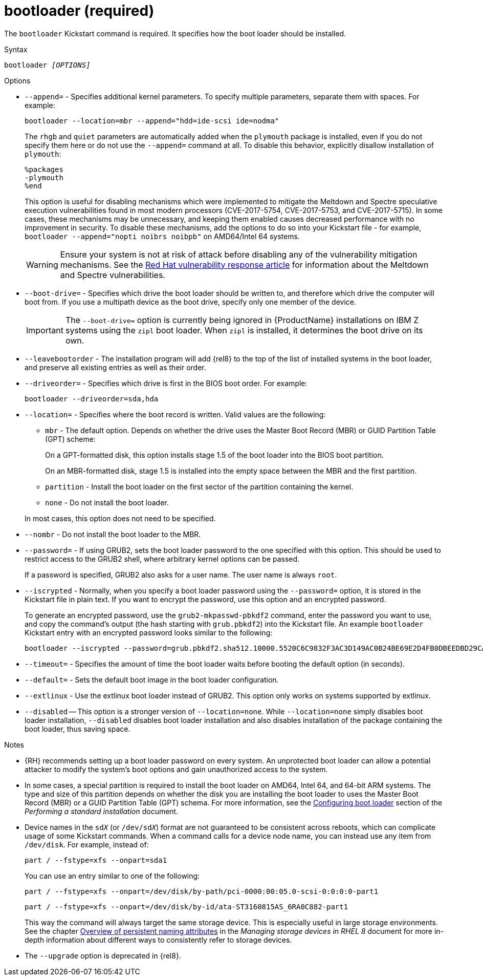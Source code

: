 [id="bootloader-required_{context}"]
= bootloader (required)

The [command]`bootloader` Kickstart command is required. It specifies how the boot loader should be installed.


.Syntax

[subs="quotes,macros"]
----
bootloader __[OPTIONS]__
----


.Options

* [option]`--append=` - Specifies additional kernel parameters. To specify multiple parameters, separate them with spaces. For example:
+
[subs="quotes,macros"]
----
[command]`bootloader --location=mbr --append="hdd=ide-scsi ide=nodma"`
----
+
The [option]`rhgb` and [option]`quiet` parameters are automatically added when the `plymouth` package is installed, even if you do not specify them here or do not use the [option]`--append=` command at all. To disable this behavior, explicitly disallow installation of `plymouth`:
+
----
%packages
-plymouth
%end
----
+
This option is useful for disabling mechanisms which were implemented to mitigate the Meltdown and Spectre speculative execution vulnerabilities found in most modern processors (CVE-2017-5754, CVE-2017-5753, and CVE-2017-5715). In some cases, these mechanisms may be unnecessary, and keeping them enabled causes decreased performance with no improvement in security. To disable these mechanisms, add the options to do so into your Kickstart file - for example, [command]`bootloader --append="nopti noibrs noibpb"` on AMD64/Intel 64 systems.
+
[WARNING]
====
Ensure your system is not at risk of attack before disabling any of the vulnerability mitigation mechanisms. See the link:https://access.redhat.com/security/vulnerabilities/speculativeexecution[Red Hat vulnerability response article] for information about the Meltdown and Spectre vulnerabilities.
====

* [option]`--boot-drive=` - Specifies which drive the boot loader should be written to, and therefore which drive the computer will boot from. If you use a multipath device as the boot drive, specify only one member of the device.
+
[IMPORTANT]
====
The [option]`--boot-drive=` option is currently being ignored in {ProductName} installations on IBM{nbsp}Z systems using the `zipl` boot loader. When `zipl` is installed, it determines the boot drive on its own.
====

* [option]`--leavebootorder` - The installation program will add {rel8} to the top of the list of installed systems in the boot loader, and preserve all existing entries as well as their order.

* [option]`--driveorder=` - Specifies which drive is first in the BIOS boot order. For example:
+
[subs="quotes,macros"]
----
[command]`bootloader --driveorder=sda,hda`
----

* [option]`--location=` - Specifies where the boot record is written. Valid values are the following:
+
====
* `mbr` - The default option. Depends on whether the drive uses the Master Boot Record (MBR) or GUID Partition Table (GPT) scheme:
+
On a GPT-formatted disk, this option installs stage 1.5 of the boot loader into the BIOS boot partition.
+
On an MBR-formatted disk, stage 1.5 is installed into the empty space between the MBR and the first partition.

* `partition` - Install the boot loader on the first sector of the partition containing the kernel.

* `none` - Do not install the boot loader.
====
+
In most cases, this option does not need to be specified.

* [option]`--nombr` - Do not install the boot loader to the MBR.

* [option]`--password=` - If using GRUB2, sets the boot loader password to the one specified with this option. This should be used to restrict access to the GRUB2 shell, where arbitrary kernel options can be passed.
+
If a password is specified, GRUB2 also asks for a user name. The user name is always `root`.

* [option]`--iscrypted` - Normally, when you specify a boot loader password using the [option]`--password=` option, it is stored in the Kickstart file in plain text. If you want to encrypt the password, use this option and an encrypted password.
+
To generate an encrypted password, use the [command]`grub2-mkpasswd-pbkdf2` command, enter the password you want to use, and copy the command's output (the hash starting with `grub.pbkdf2`) into the Kickstart file. An example [command]`bootloader` Kickstart entry with an encrypted password looks similar to the following:
+
[subs="quotes,macros"]
----
[command]`bootloader --iscrypted --password=grub.pbkdf2.sha512.10000.5520C6C9832F3AC3D149AC0B24BE69E2D4FB0DBEEDBD29CA1D30A044DE2645C4C7A291E585D4DC43F8A4D82479F8B95CA4BA4381F8550510B75E8E0BB2938990.C688B6F0EF935701FF9BD1A8EC7FE5BD2333799C98F28420C5CC8F1A2A233DE22C83705BB614EA17F3FDFDF4AC2161CEA3384E56EB38A2E39102F5334C47405E`
----

* [option]`--timeout=` - Specifies the amount of time the boot loader waits before booting the default option (in seconds).

* [option]`--default=` - Sets the default boot image in the boot loader configuration.

* [option]`--extlinux` - Use the extlinux boot loader instead of GRUB2. This option only works on systems supported by extlinux.

* [option]`--disabled` -- This option is a stronger version of [option]`--location=none`. While [option]`--location=none` simply disables boot loader installation, [option]`--disabled` disables boot loader installation and also disables installation of the package containing the boot loader, thus saving space.


.Notes

* {RH} recommends setting up a boot loader password on every system. An unprotected boot loader can allow a potential attacker to modify the system's boot options and gain unauthorized access to the system.

* In some cases, a special partition is required to install the boot loader on AMD64, Intel 64, and 64-bit ARM systems. The type and size of this partition depends on whether the disk you are installing the boot loader to uses the Master Boot Record (MBR) or a GUID Partition Table (GPT) schema. For more information, see the xref:standard-install:assembly_graphical-installation.adoc#boot-loader-installation_configuring-system-settings[Configuring boot loader] section of the __Performing a standard installation__ document.

* Device names in the ``sd__X__`` (or ``/dev/sd__X__``) format are not guaranteed to be consistent across reboots, which can complicate usage of some Kickstart commands. When a command calls for a device node name, you can instead use any item from [filename]`/dev/disk`. For example, instead of:
+
[subs="quotes,macros"]
----
[command]`part / --fstype=xfs --onpart=sda1`
----
+
You can use an entry similar to one of the following:
+
[subs="quotes,macros"]
----
[command]`part / --fstype=xfs --onpart=/dev/disk/by-path/pci-0000:00:05.0-scsi-0:0:0:0-part1`
----
+
[subs="quotes,macros"]
----
[command]`part / --fstype=xfs --onpart=/dev/disk/by-id/ata-ST3160815AS_6RA0C882-part1`
----
+
This way the command will always target the same storage device. This is especially useful in large storage environments. See the chapter link:https://access.redhat.com/documentation/en-us/red_hat_enterprise_linux/8/html/managing_storage_devices/assembly_overview-of-persistent-naming-attributes_managing-storage-devices[Overview of persistent naming attributes] in the __Managing storage devices in RHEL 8__ document for more in-depth information about different ways to consistently refer to storage devices.

* The [option]`--upgrade` option is deprecated in {rel8}.
